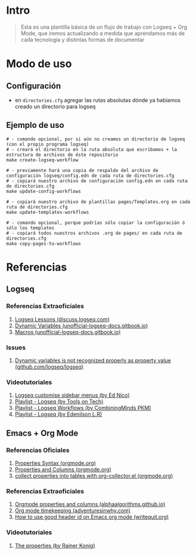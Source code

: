 * Intro
  #+BEGIN_QUOTE
  Esta es una plantilla básica de un flujo de trabajo con Logseq + Org Mode,
  que iremos actualizando a medida que aprendamos más de cada tecnología y distintas formas de documentar
  #+END_QUOTE
* Modo de uso
** Configuración
   - en ~directories.cfg~ agregar las rutas absolutas dónde ya habíamos creado un directorio para logseq
** Ejemplo de uso
   #+BEGIN_SRC shell
     # - comando opcional, por si aún no creamos un directorio de logseq (con el propio programa logseq)
     # - creará el directorio en la ruta absoluta que escribamos + la estructura de archivos de éste repositorio
     make create-logseq-workflow

     # - previamente hará una copia de respaldo del archivo de configuración logseq/config.edn de cada ruta de directories.cfg
     # - copiará nuestro archivo de configuración config.edn en cada ruta de directories.cfg
     make update-config-workflows

     # - copiará nuestro archivo de plantillas pages/Templates.org en cada ruta de directories.cfg
     make update-templates-workflows

     # - comando opcional, porque podrías sólo copiar la configuración ó sólo los templates
     # - copiará todos nuestros archivos .org de pages/ en cada ruta de directories.cfg
     make copy-pages-to-workflows
   #+END_SRC
* Referencias
** Logseq
*** Referencias Extraoficiales
     1. [[https://discuss.logseq.com/tag/lesson][Logseq Lessons (discuss.logseq.com)]]
     3. [[https://unofficial-logseq-docs.gitbook.io/unofficial-logseq-docs/intermediate-to-advance-features/dynamic-variables][Dynamic Variables (unofficial-logseq-docs.gitbook.io)]]
     2. [[https://unofficial-logseq-docs.gitbook.io/unofficial-logseq-docs/intermediate-to-advance-features/macros][Macros (unofficial-logseq-docs.gitbook.io)]]
*** Issues
     1. [[https://github.com/logseq/logseq/issues/3898][Dynamic variables is not recognized properly as property value (github.com/logseq/logseq)]]
*** Videotutoriales
     1. [[https://www.youtube.com/watch?v=Xaa3mry9O5I][Logseq customise sidebar menus (by Ed Nico)]]
     2. [[https://www.youtube.com/playlist?list=PLwpUQg3DhPIrx0mTZNjg3u5WdYyG0a0m4][Playlist - Logseq (by Tools on Tech)]]
     3. [[https://www.youtube.com/playlist?list=PLNnZ7rjaL84J99VHDnjybypqgUTvxQ_v5][Playlist - Logseq Workflows (by CombiningMinds PKM)]]
     4. [[https://www.youtube.com/playlist?list=PLHDFMoLGADVv5JGXXtKzvRbgGh5WW8k5M][Playlist - Logseq (by Edenilson L.R)]]
** Emacs + Org Mode
*** Referencias Oficiales
     1. [[https://orgmode.org/guide/Properties.html][Properties Syntax (orgmode.org)]]
     2. [[https://orgmode.org/manual/Properties-and-Columns.html][Properties and Columns (orgmode.org)]]
     3. [[https://orgmode.org/worg/org-contrib/org-collector.html][collect properties into tables with org-collector.el (orgmode.org)]]
*** Referencias Extraoficiales
     1. [[https://alphaalgorithms.github.io/2019/05/22/emacs-properties-and-columns/][Orgmode properties and columns (alphaalgorithms.github.io)]]
     2. [[https://www.adventuresinwhy.com/post/org-mode-timekeeping/][Org mode timekeeping (adventuresinwhy.com)]]
     3. [[https://writequit.org/articles/emacs-org-mode-generate-ids.html][How to use good header id on Emacs org mode (writequit.org)]]
*** Videotutoriales
     1. [[https://www.youtube.com/watch?v=ABrv_vnVbkk][The properties (by Rainer Konig)]]

